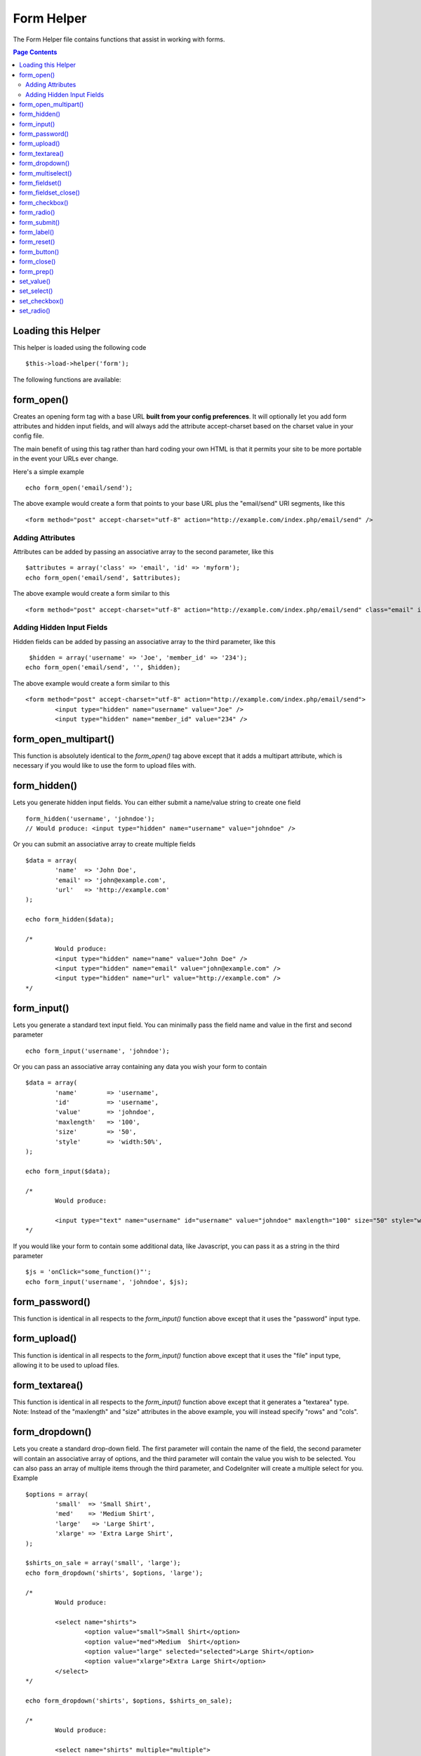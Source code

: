 ###########
Form Helper
###########

The Form Helper file contains functions that assist in working with
forms.

.. contents:: Page Contents

Loading this Helper
===================

This helper is loaded using the following code

::

	$this->load->helper('form');

The following functions are available:

form_open()
===========

Creates an opening form tag with a base URL **built from your config preferences**. It will optionally let you add form attributes and hidden input fields, and will always add the attribute accept-charset based on the charset value in your config file.

The main benefit of using this tag rather than hard coding your own HTML is that it permits your site to be more portable in the event your URLs ever change.

Here's a simple example

::

	echo form_open('email/send');

The above example would create a form that points to your base URL plus the "email/send" URI segments, like this

::

	<form method="post" accept-charset="utf-8" action="http://example.com/index.php/email/send" />

Adding Attributes
^^^^^^^^^^^^^^^^^

Attributes can be added by passing an associative array to the second
parameter, like this

::

	$attributes = array('class' => 'email', 'id' => 'myform');  
	echo form_open('email/send', $attributes);

The above example would create a form similar to this

::

	<form method="post" accept-charset="utf-8" action="http://example.com/index.php/email/send" class="email" id="myform" />

Adding Hidden Input Fields
^^^^^^^^^^^^^^^^^^^^^^^^^^

Hidden fields can be added by passing an associative array to the third parameter, like this

::

	 $hidden = array('username' => 'Joe', 'member_id' => '234');  
	echo form_open('email/send', '', $hidden);

The above example would create a form similar to this

::

	<form method="post" accept-charset="utf-8" action="http://example.com/index.php/email/send"> 
		<input type="hidden" name="username" value="Joe" /> 
		<input type="hidden" name="member_id" value="234" />

form_open_multipart()
=====================

This function is absolutely identical to the `form_open()` tag above
except that it adds a multipart attribute, which is necessary if you
would like to use the form to upload files with.

form_hidden()
=============

Lets you generate hidden input fields. You can either submit a
name/value string to create one field

::

	form_hidden('username', 'johndoe');  
	// Would produce: <input type="hidden" name="username" value="johndoe" />

Or you can submit an associative array to create multiple fields

::

	$data = array(               
		'name'  => 'John Doe',               
		'email' => 'john@example.com',               
		'url'   => 'http://example.com'             
	);  
	
	echo form_hidden($data);  
	
	/*
		Would produce: 
		<input type="hidden" name="name" value="John Doe" /> 
		<input type="hidden" name="email" value="john@example.com" /> 
		<input type="hidden" name="url" value="http://example.com" />
	*/

form_input()
============

Lets you generate a standard text input field. You can minimally pass
the field name and value in the first and second parameter

::

	echo form_input('username', 'johndoe');

Or you can pass an associative array containing any data you wish your
form to contain

::

	$data = array(               
		'name'        => 'username',               
		'id'          => 'username',               
		'value'       => 'johndoe',               
		'maxlength'   => '100',               
		'size'        => '50',               
		'style'       => 'width:50%',             
	);  
	
	echo form_input($data);
	
	/*
		Would produce:
		
		<input type="text" name="username" id="username" value="johndoe" maxlength="100" size="50" style="width:50%" />
	*/

If you would like your form to contain some additional data, like
Javascript, you can pass it as a string in the third parameter

::

	$js = 'onClick="some_function()"';  
	echo form_input('username', 'johndoe', $js);

form_password()
===============

This function is identical in all respects to the `form_input()` function above except that it uses the "password" input type.

form_upload()
=============

This function is identical in all respects to the `form_input()` function above except that it uses the "file" input type, allowing it to be used to upload files.

form_textarea()
===============

This function is identical in all respects to the `form_input()` function above except that it generates a "textarea" type. Note: Instead of the "maxlength" and "size" attributes in the above example, you will instead specify "rows" and "cols".

form_dropdown()
===============

Lets you create a standard drop-down field. The first parameter will
contain the name of the field, the second parameter will contain an
associative array of options, and the third parameter will contain the
value you wish to be selected. You can also pass an array of multiple
items through the third parameter, and CodeIgniter will create a
multiple select for you. Example

::

	$options = array(                   
		'small'  => 'Small Shirt',                   
		'med'    => 'Medium Shirt',                   
		'large'   => 'Large Shirt',                   
		'xlarge' => 'Extra Large Shirt',                 
	);  
	
	$shirts_on_sale = array('small', 'large');  
	echo form_dropdown('shirts', $options, 'large');  
	
	/*
		Would produce:  
		
		<select name="shirts"> 
			<option value="small">Small Shirt</option> 
			<option value="med">Medium  Shirt</option> 
			<option value="large" selected="selected">Large Shirt</option> 
			<option value="xlarge">Extra Large Shirt</option> 
		</select>
	*/
	
	echo form_dropdown('shirts', $options, $shirts_on_sale);
	
	/*
		Would produce:  
	
		<select name="shirts" multiple="multiple"> 
			<option value="small" selected="selected">Small Shirt</option> 
			<option value="med">Medium  Shirt</option> 
			<option value="large" selected="selected">Large Shirt</option> 	
			<option value="xlarge">Extra Large Shirt</option> 
		</select>
	*/

If you would like the opening <select> to contain additional data, like
an id attribute or JavaScript, you can pass it as a string in the fourth
parameter

::

	$js = 'id="shirts" onChange="some_function();"';  
	echo form_dropdown('shirts', $options, 'large', $js);

If the array passed as $options is a multidimensional array,
`form_dropdown()` will produce an <optgroup> with the array key as the
label.

form_multiselect()
==================

Lets you create a standard multiselect field. The first parameter will
contain the name of the field, the second parameter will contain an
associative array of options, and the third parameter will contain the
value or values you wish to be selected. The parameter usage is
identical to using form_dropdown() above, except of course that the
name of the field will need to use POST array syntax, e.g. foo[].

form_fieldset()
================

Lets you generate fieldset/legend fields.

::

	echo form_fieldset('Address Information'); 
	echo "<p>fieldset content here</p>\n"; 
	echo form_fieldset_close();
	
	/*
		Produces:
			<fieldset>  
				<legend>Address Information</legend>  
					<p>form content here</p>  
			</fieldset>
	*/
	
Similar to other functions, you can submit an associative array in the
second parameter if you prefer to set additional attributes.

::

	$attributes = array(
		'id' => 'address_info', 
		'class' => 'address_info'
	);     
	
	echo form_fieldset('Address Information', $attributes); 
	echo "<p>fieldset content here</p>\n"; 
	echo form_fieldset_close();   
	
	/*
		Produces: 
		
		<fieldset id="address_info" class="address_info">  
			<legend>Address Information</legend>  
			<p>form content here</p>  
		</fieldset>
	*/

form_fieldset_close()
=====================

Produces a closing </fieldset> tag. The only advantage to using this
function is it permits you to pass data to it which will be added below
the tag. For example

::

	$string = "</div></div>";  
	echo form_fieldset_close($string);  
	// Would produce: </fieldset> </div></div>

form_checkbox()
===============

Lets you generate a checkbox field. Simple example

::

	echo form_checkbox('newsletter', 'accept', TRUE);  
	// Would produce:  <input type="checkbox" name="newsletter" value="accept" checked="checked" />

The third parameter contains a boolean TRUE/FALSE to determine whether
the box should be checked or not.

Similar to the other form functions in this helper, you can also pass an
array of attributes to the function

::

	$data = array(     
		'name'        => 'newsletter',     
		'id'          => 'newsletter',     
		'value'       => 'accept',     
		'checked'     => TRUE,     
		'style'       => 'margin:10px',     
	);  
	
	echo form_checkbox($data);  
	// Would produce: <input type="checkbox" name="newsletter" id="newsletter" value="accept" checked="checked" style="margin:10px" />

As with other functions, if you would like the tag to contain additional
data, like JavaScript, you can pass it as a string in the fourth
parameter

::

	$js = 'onClick="some_function()"';   
	echo form_checkbox('newsletter', 'accept', TRUE, $js)

form_radio()
============

This function is identical in all respects to the `form_checkbox()`
function above except that it uses the "radio" input type.

form_submit()
=============

Lets you generate a standard submit button. Simple example

::

	echo form_submit('mysubmit', 'Submit Post!');  
	// Would produce:  <input type="submit" name="mysubmit" value="Submit Post!" />

Similar to other functions, you can submit an associative array in the
first parameter if you prefer to set your own attributes. The third
parameter lets you add extra data to your form, like JavaScript.

form_label()
============

Lets you generate a <label>. Simple example

::

	echo form_label('What is your Name', 'username');  
	// Would produce:  <label for="username">What is your Name</label>

Similar to other functions, you can submit an associative array in the
third parameter if you prefer to set additional attributes.

::

	$attributes = array(     
		'class' => 'mycustomclass',     
		'style' => 'color: #000;'
	);     
	
	echo form_label('What is your Name', 'username', $attributes);          
	// Would produce:  <label for="username" class="mycustomclass" style="color: #000;">What is your Name</label>


form_reset()
============

Lets you generate a standard reset button. Use is identical to
`form_submit()`.

form_button()
=============

Lets you generate a standard button element. You can minimally pass the
button name and content in the first and second parameter

::

	 echo form_button('name','content');  
	// Would produce <button name="name" type="button">Content</button>

Or you can pass an associative array containing any data you wish your
form to contain:

::

	$data = array(     
		'name' 		=> 'button',     
		'id' 		=> 'button',     
		'value' 	=> 'true',     
		'type' 		=> 'reset',     
		'content' 	=> 'Reset' 
	);  
	
	echo form_button($data);  
	// Would produce: <button name="button" id="button" value="true" type="reset">Reset</button>

If you would like your form to contain some additional data, like
JavaScript, you can pass it as a string in the third parameter:

::

	 $js = 'onClick="some_function()"'; 
	echo form_button('mybutton', 'Click Me', $js);

form_close()
============

Produces a closing </form> tag. The only advantage to using this
function is it permits you to pass data to it which will be added below
the tag. For example

::

	$string = "</div></div>";  
	echo form_close($string);  
	// Would produce:  </form> </div></div>

form_prep()
===========

Allows you to safely use HTML and characters such as quotes within form
elements without breaking out of the form. Consider this example

::

	$string = 'Here is a string containing "quoted" text.';  
	<input type="text" name="myform" value="$string" />

Since the above string contains a set of quotes it will cause the form
to break. The `form_prep()` function converts HTML so that it can be used
safely

::

	<input type="text" name="myform" value="<?php echo form_prep($string); ?>" />

.. note:: If you use any of the form helper functions listed in this page the form
	values will be prepped automatically, so there is no need to call this
	function. Use it only if you are creating your own form elements.

set_value()
===========

Permits you to set the value of an input form or textarea. You must
supply the field name via the first parameter of the function. The
second (optional) parameter allows you to set a default value for the
form. Example

::

	<input type="text" name="quantity" value="<?php echo set_value('quantity', '0'); ?>" size="50" />

The above form will show "0" when loaded for the first time.

set_select()
============

If you use a <select> menu, this function permits you to display the
menu item that was selected. The first parameter must contain the name
of the select menu, the second parameter must contain the value of each
item, and the third (optional) parameter lets you set an item as the
default (use boolean TRUE/FALSE).

Example

::

	<select name="myselect">
		<option value="one" <?php echo  set_select('myselect', 'one', TRUE); ?> >One</option> 
		<option value="two" <?php echo  set_select('myselect', 'two'); ?> >Two</option> 
		<option value="three" <?php echo  set_select('myselect', 'three'); ?> >Three</option> 
	</select>

set_checkbox()
==============

Permits you to display a checkbox in the state it was submitted. The
first parameter must contain the name of the checkbox, the second
parameter must contain its value, and the third (optional) parameter
lets you set an item as the default (use boolean TRUE/FALSE). Example

::

	<input type="checkbox" name="mycheck" value="1" <?php echo set_checkbox('mycheck', '1'); ?> /> 
	<input type="checkbox" name="mycheck" value="2" <?php echo set_checkbox('mycheck', '2'); ?> />

set_radio()
===========

Permits you to display radio buttons in the state they were submitted.
This function is identical to the **set_checkbox()** function above.

::

	<input type="radio" name="myradio" value="1" <?php echo  set_radio('myradio', '1', TRUE); ?> /> 
	<input type="radio" name="myradio" value="2" <?php echo  set_radio('myradio', '2'); ?> />


